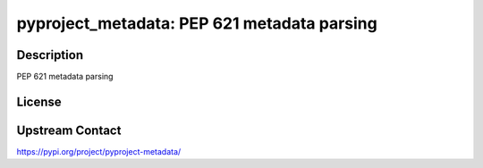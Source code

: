 pyproject_metadata: PEP 621 metadata parsing
============================================

Description
-----------

PEP 621 metadata parsing

License
-------

Upstream Contact
----------------

https://pypi.org/project/pyproject-metadata/

